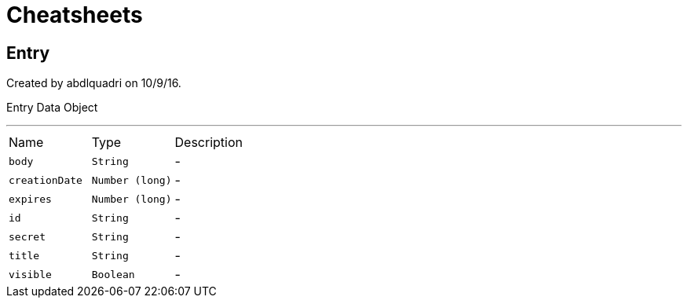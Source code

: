 = Cheatsheets

[[Entry]]
== Entry

++++
 Created by abdlquadri on 10/9/16.
 <p>
 Entry Data Object
++++
'''

[cols=">25%,^25%,50%"]
[frame="topbot"]
|===
^|Name | Type ^| Description
|[[body]]`body`|`String`|-
|[[creationDate]]`creationDate`|`Number (long)`|-
|[[expires]]`expires`|`Number (long)`|-
|[[id]]`id`|`String`|-
|[[secret]]`secret`|`String`|-
|[[title]]`title`|`String`|-
|[[visible]]`visible`|`Boolean`|-
|===

